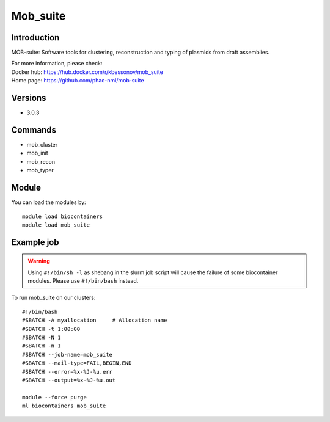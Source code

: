 .. _backbone-label:

Mob_suite
==============================

Introduction
~~~~~~~~
MOB-suite: Software tools for clustering, reconstruction and typing of plasmids from draft assemblies.


| For more information, please check:
| Docker hub: https://hub.docker.com/r/kbessonov/mob_suite 
| Home page: https://github.com/phac-nml/mob-suite

Versions
~~~~~~~~
- 3.0.3

Commands
~~~~~~~
- mob_cluster
- mob_init
- mob_recon
- mob_typer

Module
~~~~~~~~
You can load the modules by::

    module load biocontainers
    module load mob_suite

Example job
~~~~~
.. warning::
    Using ``#!/bin/sh -l`` as shebang in the slurm job script will cause the failure of some biocontainer modules. Please use ``#!/bin/bash`` instead.

To run mob_suite on our clusters::

    #!/bin/bash
    #SBATCH -A myallocation     # Allocation name
    #SBATCH -t 1:00:00
    #SBATCH -N 1
    #SBATCH -n 1
    #SBATCH --job-name=mob_suite
    #SBATCH --mail-type=FAIL,BEGIN,END
    #SBATCH --error=%x-%J-%u.err
    #SBATCH --output=%x-%J-%u.out

    module --force purge
    ml biocontainers mob_suite
